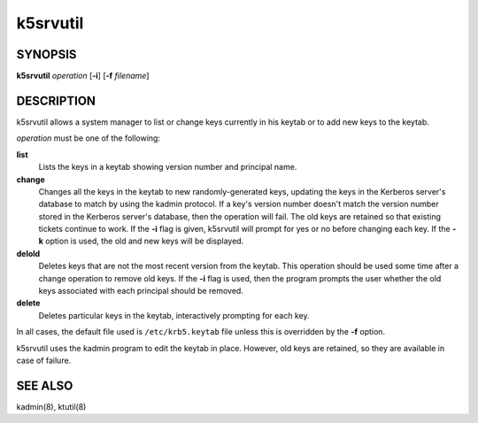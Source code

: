 .. _k5srvutil(1):

k5srvutil
=========

SYNOPSIS
--------

**k5srvutil** *operation*
[**-i**]
[**-f** *filename*]

DESCRIPTION
-----------

k5srvutil allows a system manager to list or change keys currently in
his keytab or to add new keys to the keytab.

*operation* must be one of the following:

**list**
    Lists the keys in a keytab showing version number and principal
    name.

**change**
    Changes all the keys in the keytab to new randomly-generated keys,
    updating the keys in the Kerberos server's database to match by
    using the kadmin protocol.  If a key's version number doesn't
    match the version number stored in the Kerberos server's database,
    then the operation will fail. The old keys are retained so that
    existing tickets continue to work.  If the **-i** flag is given,
    k5srvutil will prompt for yes or no before changing each key.  If
    the **-k** option is used, the old and new keys will be displayed.

**delold**
    Deletes keys that are not the most recent version from the keytab.
    This operation should be used some time after a change operation
    to remove old keys.  If the **-i** flag is used, then the program
    prompts the user whether the old keys associated with each
    principal should be removed.

**delete**
    Deletes particular keys in the keytab, interactively prompting for
    each key.

In all cases, the default file used is ``/etc/krb5.keytab`` file
unless this is overridden by the **-f** option.

k5srvutil uses the kadmin program to edit the keytab in place.
However, old keys are retained, so they are available in case of
failure.


SEE ALSO
--------

kadmin(8), ktutil(8)

